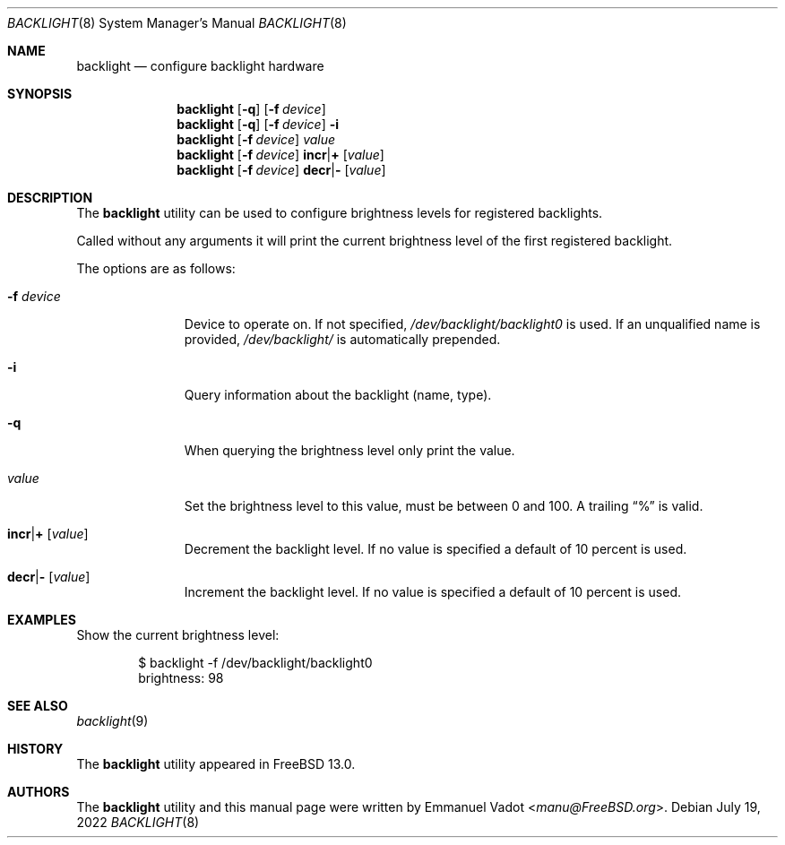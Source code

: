 .\" Copyright (c) 2020 Emmanuel Vadot <manu@freebsd.org>
.\"
.\" Redistribution and use in source and binary forms, with or without
.\" modification, are permitted provided that the following conditions
.\" are met:
.\" 1. Redistributions of source code must retain the above copyright
.\"    notice, this list of conditions and the following disclaimer.
.\" 2. Redistributions in binary form must reproduce the above copyright
.\"    notice, this list of conditions and the following disclaimer in the
.\"    documentation and/or other materials provided with the distribution.
.\"
.\" THIS SOFTWARE IS PROVIDED BY THE DEVELOPERS ``AS IS'' AND ANY EXPRESS OR
.\" IMPLIED WARRANTIES, INCLUDING, BUT NOT LIMITED TO, THE IMPLIED WARRANTIES
.\" OF MERCHANTABILITY AND FITNESS FOR A PARTICULAR PURPOSE ARE DISCLAIMED.
.\" IN NO EVENT SHALL THE DEVELOPERS BE LIABLE FOR ANY DIRECT, INDIRECT,
.\" INCIDENTAL, SPECIAL, EXEMPLARY, OR CONSEQUENTIAL DAMAGES (INCLUDING, BUT
.\" NOT LIMITED TO, PROCUREMENT OF SUBSTITUTE GOODS OR SERVICES; LOSS OF USE,
.\" DATA, OR PROFITS; OR BUSINESS INTERRUPTION) HOWEVER CAUSED AND ON ANY
.\" THEORY OF LIABILITY, WHETHER IN CONTRACT, STRICT LIABILITY, OR TORT
.\" (INCLUDING NEGLIGENCE OR OTHERWISE) ARISING IN ANY WAY OUT OF THE USE OF
.\" THIS SOFTWARE, EVEN IF ADVISED OF THE POSSIBILITY OF SUCH DAMAGE.
.\"
.\" $NQC$
.\"
.Dd July 19, 2022
.Dt BACKLIGHT 8
.Os
.Sh NAME
.Nm backlight
.Nd configure backlight hardware
.Sh SYNOPSIS
.Nm
.Op Fl q
.Op Fl f Ar device
.Nm
.Op Fl q
.Op Fl f Ar device
.Fl i
.Nm
.Op Fl f Ar device
.Ar value
.Nm
.Op Fl f Ar device
.Cm incr Ns | Ns Cm +
.Op Ar value
.Nm
.Op Fl f Ar device
.Cm decr Ns | Ns Cm -
.Op Ar value
.Sh DESCRIPTION
The
.Nm
utility can be used to configure brightness levels for registered backlights.
.Pp
Called without any arguments it will print the current brightness level
of the first registered backlight.
.Pp
The options are as follows:
.Bl -tag -width "-f device"
.It Fl f Ar device
Device to operate on.
If not specified,
.Pa /dev/backlight/backlight0
is used.
If an unqualified name is provided,
.Pa /dev/backlight/
is automatically prepended.
.It Fl i
Query information about the backlight (name, type).
.It Fl q
When querying the brightness level only print the value.
.It Ar value
Set the brightness level to this value, must be between 0 and 100.
A trailing
.Dq %
is valid.
.It Cm incr Ns | Ns Cm + Op Ar value
Decrement the backlight level.
If no value is specified a default of 10 percent is used.
.It Cm decr Ns | Ns Cm - Op Ar value
Increment the backlight level.
If no value is specified a default of 10 percent is used.
.El
.Sh EXAMPLES
Show the current brightness level:
.Bd -literal -offset indent
$ backlight -f /dev/backlight/backlight0
brightness: 98
.Ed
.Sh SEE ALSO
.Xr backlight 9
.Sh HISTORY
The
.Nm
utility appeared in
.Fx 13.0 .
.Sh AUTHORS
.An -nosplit
The
.Nm
utility and this manual page were written by
.An Emmanuel Vadot Aq Mt manu@FreeBSD.org .
